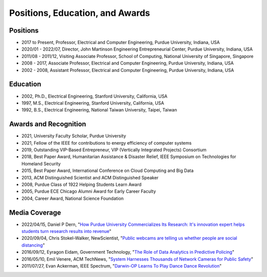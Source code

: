
Positions, Education, and Awards
================================



   
Positions
---------

- 2017 to Present, Professor, Electrical and Computer Engineering, Purdue University, Indiana, USA

- 2020/01 - 2022/07, Director, John Martinson Engineering  Entrepreneurial Center, Purdue University, Indiana, USA

- 2011/08 - 2011/12, Visiting Associate Professor, School of Computing, National  University of Singapore, Singapore

- 2008 - 2017, Associate  Professor, Electrical and Computer Engineering, Purdue University, Indiana, USA

- 2002 - 2008, Assistant  Professor, Electrical and Computer Engineering, Purdue University, Indiana, USA


Education
---------

|StanfordPhD| |ThesisSignature|

.. |StanfordPhD| image:: https://engineering.purdue.edu/HELPS/Images/StanfordPhD.jpg
   :width: 45%

.. |ThesisSignature| image:: https://engineering.purdue.edu/HELPS/Images/ThesisSignatures.jpg
   :width: 45%

- 2002, Ph.D.,  Electrical Engineering, Stanford University, California, USA

- 1997, M.S.,  Electrical Engineering, Stanford University, California, USA

- 1992, B.S.,  Electrical Engineering, National Taiwan University, Taipei, Taiwan




Awards and Recognition
-----------------------------------

|IEEEfellow| |ACMDistinguished|


.. |ACMDistinguished| image:: https://engineering.purdue.edu/HELPS/Images/acmdistinguishedscientist.png
   :width: 45%

.. |IEEEfellow| image:: https://engineering.purdue.edu/HELPS/Images/IEEEFellowCertificate.jpg
   :width: 45%

- 2021, University Faculty Scholar, Purdue University	   

- 2021, Fellow of the IEEE for contributions to energy efficiency of  computer systems

- 2019, Outstanding VIP-Based Entrepreneur, VIP (Vertically Integrated Projects) Consortium

- 2018, Best Paper Award, Humanitarian Assistance & Disaster Relief, IEEE Symposium on Technologies for Homeland Security

- 2015, Best Paper Award, International Conference on Cloud Computing and Big Data

- 2013, ACM Distinguished Scientist and ACM Distinguished Speaker

- 2008, Purdue Class of 1922 Helping Students Learn Award

- 2005, Purdue ECE Chicago Alumni Award for Early Career Faculty

- 2004, Career Award, National Science Foundation

Media Coverage
--------------

- 2022/04/15, Daniel P Dern, "`How Purdue University Commercializes
  Its Research: It's innovation expert helps students turn research
  results into revenue
  <https://spectrum.ieee.org/yung-hsiang-lu-career>`_"

- 2020/09/04, Chris Stokel-Walker, NewScientist, "`Public webcams are telling us whether people are social distancing <https://www.newscientist.com/article/2253696-public-webcams-are-telling-us-whether-people-are-social-distancing/>`_"

- 2016/09/12, Eyragon Eidam, Government Technology, "`The Role of Data Analytics in Predictive Policing <https://www.govtech.com/data/Role-of-Data-Analytics-in-Predictive-Policing.html>`_"

- 2016/05/10, Emil Venere, ACM TechNews, "`System Harnesses Thousands of Network Cameras for Public Safety <https://cacm.acm.org/news/202347-system-harnesses-thousands-of-network-cameras-for-public-safety/fulltext>`_"

- 2011/07/27, Evan Ackerman, IEEE Spectrum, "`Darwin-OP Learns To Play Dance Dance Revolution <https://spectrum.ieee.org/automaton/robotics/diy/darwinop-learning-to-play-ddr>`_"
